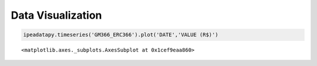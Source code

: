 Data Visualization
======================================



.. code:: ipython3

    ipeadatapy.timeseries('GM366_ERC366').plot('DATE','VALUE (R$)')




.. parsed-literal::

    <matplotlib.axes._subplots.AxesSubplot at 0x1cef9eaa860>




.. image:: output_1_1.png


